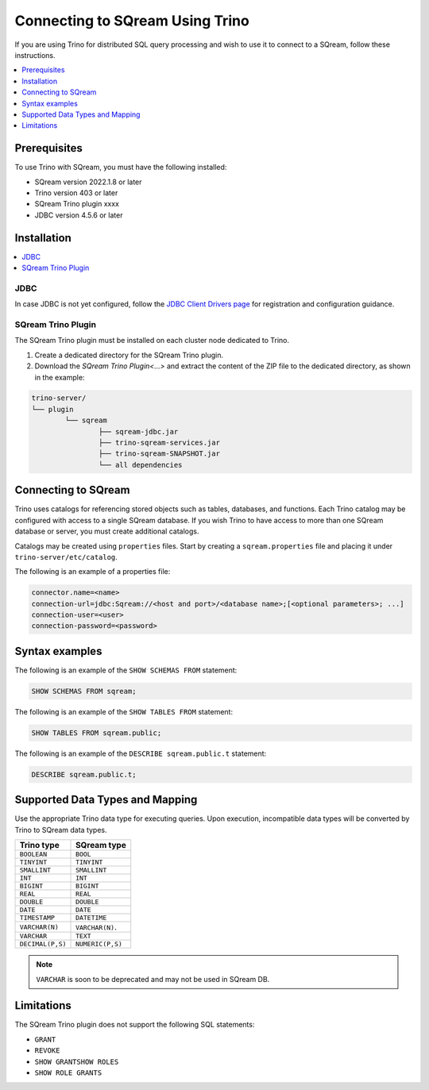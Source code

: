 .. _trino:

*************************
Connecting to SQream Using Trino
*************************


If you are using Trino for distributed SQL query processing and wish to use it to connect to a SQream, follow these instructions. 


.. contents::
   :local:
   :depth: 1

Prerequisites
-------------
To use Trino with SQream, you must have the following installed:

* SQream version 2022.1.8 or later
* Trino version 403 or later
* SQream Trino plugin xxxx
* JDBC version 4.5.6 or later



Installation
------------

.. contents::
   :local:
   :depth: 1

JDBC
~~~~

In case JDBC is not yet configured, follow the `JDBC Client Drivers page <https://docs.sqream.com/en/v2021.1/third_party_tools/client_drivers/jdbc/index.html>`_ for registration and configuration guidance.


SQream Trino Plugin
~~~~~~~~~~~~~~~~~~~

The SQream Trino plugin must be installed on each cluster node dedicated to Trino.

1. Create a dedicated directory for the SQream Trino plugin.

2. Download the `SQream Trino Plugin<...>` and extract the content of the ZIP file to the dedicated directory, as shown in the example:


.. code-block:: postgres

	trino-server/
	└── plugin
		└── sqream
			├── sqream-jdbc.jar
			├── trino-sqream-services.jar
			├── trino-sqream-SNAPSHOT.jar
			└── all dependencies



Connecting to SQream
--------------------

Trino uses catalogs for referencing stored objects such as tables, databases, and functions. Each Trino catalog may be configured with access to a single SQream database. If you wish Trino to have access to more than one SQream database or server, you must create additional catalogs.
 
Catalogs may be created using ``properties`` files. Start by creating a ``sqream.properties`` file and placing it under ``trino-server/etc/catalog``. 

The following is an example of a properties file:

.. code-block:: postgres

	connector.name=<name>
	connection-url=jdbc:Sqream://<host and port>/<database name>;[<optional parameters>; ...]
	connection-user=<user>
	connection-password=<password>
	
Syntax examples
---------------

The following is an example of the ``SHOW SCHEMAS FROM`` statement:

.. code-block:: postgres

	SHOW SCHEMAS FROM sqream;

The following is an example of the ``SHOW TABLES FROM`` statement:
	
.. code-block:: postgres	

	SHOW TABLES FROM sqream.public;

The following is an example of the ``DESCRIBE sqream.public.t`` statement:

.. code-block:: postgres

	DESCRIBE sqream.public.t;

	
Supported Data Types and Mapping
--------------------------------
Use the appropriate Trino data type for executing queries. Upon execution, incompatible data types will be converted by Trino to SQream data types.  

.. list-table:: 
   :widths: auto
   :header-rows: 1
   
   * - Trino type
     - SQream type
   * - ``BOOLEAN``
     - ``BOOL``
   * - ``TINYINT``
     - ``TINYINT``
   * - ``SMALLINT``
     - ``SMALLINT``
   * - ``INT``
     - ``INT``
   * - ``BIGINT``
     - ``BIGINT``
   * - ``REAL``
     - ``REAL``   
   * - ``DOUBLE``
     - ``DOUBLE``  
   * - ``DATE``	 
     - ``DATE``
   * - ``TIMESTAMP``
     - ``DATETIME``
   * - ``VARCHAR(N)``
     - ``VARCHAR(N)``. 
   * - ``VARCHAR``
     - ``TEXT``
   * - ``DECIMAL(P,S)``
     - ``NUMERIC(P,S)``

.. note:: ``VARCHAR`` is soon to be deprecated and may not be used in SQream DB.

Limitations
-----------

The SQream Trino plugin does not support the following SQL statements:

* ``GRANT``
* ``REVOKE``
* ``SHOW GRANTSHOW ROLES``
* ``SHOW ROLE GRANTS``